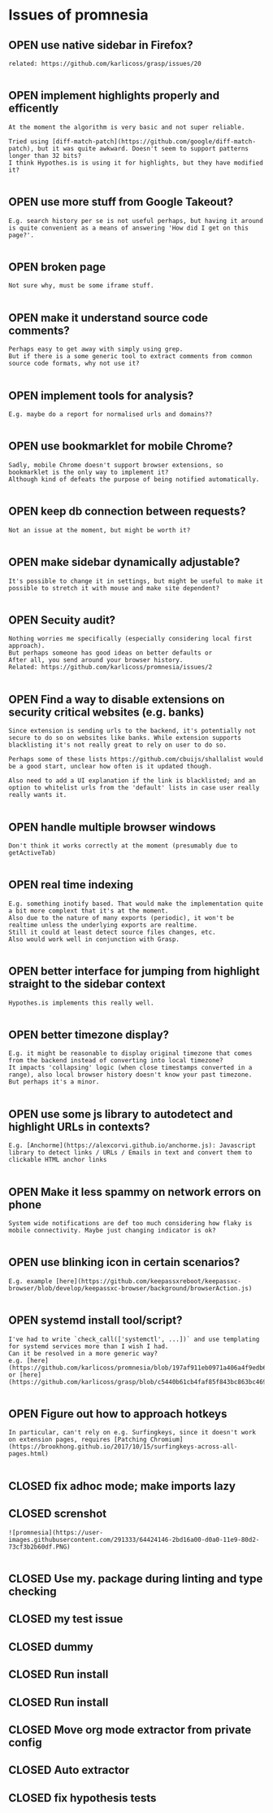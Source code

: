 #+todo: OPEN | CLOSED
* Issues of promnesia
:PROPERTIES:
:since:    
:url:      https://api.github.com/repos/karlicoss/promnesia
:END:
** OPEN use native sidebar in Firefox?
:PROPERTIES:
:tags:     ("enhancement" "firefox" "frontend")
:id:       28
:date-modification: 2019-12-27T23:02:40+0000
:date-creation: 2019-12-27T22:55:33+0000
:author:   "karlicoss"
:END:
: related: https://github.com/karlicoss/grasp/issues/20
: 
** OPEN implement highlights properly and efficently
:PROPERTIES:
:tags:     ("highlights" "performance")
:id:       30
:date-modification: 2019-12-27T23:01:11+0000
:date-creation: 2019-12-27T23:01:11+0000
:author:   "karlicoss"
:END:
: At the moment the algorithm is very basic and not super reliable.
: 
: Tried using [diff-match-patch](https://github.com/google/diff-match-patch), but it was quite awkward. Doesn't seem to support patterns longer than 32 bits? 
: I think Hypothes.is is using it for highlights, but they have modified it?
: 
** OPEN use more stuff from Google Takeout?
:PROPERTIES:
:tags:     ("google-takeout" "indexer")
:id:       29
:date-modification: 2019-12-27T23:01:10+0000
:date-creation: 2019-12-27T23:01:09+0000
:author:   "karlicoss"
:END:
: E.g. search history per se is not useful perhaps, but having it around is quite convenient as a means of answering 'How did I get on this page?'.
: 
** OPEN broken page
:PROPERTIES:
:tags:     ("bug" "frontend")
:id:       23
:date-modification: 2019-12-27T22:55:34+0000
:date-creation: 2019-12-27T22:26:51+0000
:author:   "karlicoss"
:END:
: Not sure why, must be some iframe stuff.
: 
** OPEN make it understand source code comments?
:PROPERTIES:
:tags:     ("discuss" "help-wanted" "indexer")
:id:       27
:date-modification: 2019-12-27T22:55:32+0000
:date-creation: 2019-12-27T22:55:31+0000
:author:   "karlicoss"
:END:
: Perhaps easy to get away with simply using grep.
: But if there is a some generic tool to extract comments from common source code formats, why not use it?
: 
** OPEN implement tools for analysis?
:PROPERTIES:
:tags:     ("cannon" "discuss")
:id:       26
:date-modification: 2019-12-27T22:55:31+0000
:date-creation: 2019-12-27T22:55:30+0000
:author:   "karlicoss"
:END:
: E.g. maybe do a report for normalised urls and domains??
: 
** OPEN use bookmarklet for mobile Chrome?
:PROPERTIES:
:tags:     ("chrome-mobile" "frontend" "help-wanted")
:id:       25
:date-modification: 2019-12-27T22:55:30+0000
:date-creation: 2019-12-27T22:55:29+0000
:author:   "karlicoss"
:END:
: Sadly, mobile Chrome doesn't support browser extensions, so bookmarklet is the only way to implement it?
: Although kind of defeats the purpose of being notified automatically.
: 
** OPEN keep db connection between requests?
:PROPERTIES:
:tags:     ("backend" "performance")
:id:       24
:date-modification: 2019-12-27T22:26:53+0000
:date-creation: 2019-12-27T22:26:52+0000
:author:   "karlicoss"
:END:
: Not an issue at the moment, but might be worth it?
: 
** OPEN make sidebar dynamically adjustable?
:PROPERTIES:
:tags:     ("discuss" "ui")
:id:       22
:date-modification: 2019-12-27T22:26:51+0000
:date-creation: 2019-12-27T22:26:50+0000
:author:   "karlicoss"
:END:
: It's possible to change it in settings, but might be useful to make it possible to stretch it with mouse and make site dependent?
: 
** OPEN Secuity audit?
:PROPERTIES:
:tags:     ("discuss" "security")
:id:       14
:date-modification: 2019-12-27T22:22:30+0000
:date-creation: 2019-12-27T22:04:43+0000
:author:   "karlicoss"
:END:
: Nothing worries me specifically (especially considering local first approach).
: But perhaps someone has good ideas on better defaults or 
: After all, you send around your browser history.
: Related: https://github.com/karlicoss/promnesia/issues/2
: 
** OPEN Find a way to disable extensions on security critical websites (e.g. banks)
:PROPERTIES:
:tags:     ("enhancement" "security")
:id:       2
:date-modification: 2019-12-27T22:22:25+0000
:date-creation: 2019-07-14T14:23:44+0100
:author:   "karlicoss"
:END:
: Since extension is sending urls to the backend, it's potentially not secure to do so on websites like banks. While extension supports blacklisting it's not really great to rely on user to do so.
: 
: Perhaps some of these lists https://github.com/cbuijs/shallalist would be a good start, unclear how often is it updated though. 
: 
: Also need to add a UI explanation if the link is blacklisted; and an option to whitelist urls from the 'default' lists in case user really really wants it.
: 
** OPEN handle multiple browser windows
:PROPERTIES:
:tags:     ("bug" "frontend" "test")
:id:       21
:date-modification: 2019-12-27T22:20:36+0000
:date-creation: 2019-12-27T22:20:35+0000
:author:   "karlicoss"
:END:
: Don't think it works correctly at the moment (presumably due to getActiveTab)
: 
** OPEN real time indexing
:PROPERTIES:
:tags:     ("backend")
:id:       20
:date-modification: 2019-12-27T22:19:35+0000
:date-creation: 2019-12-27T22:19:34+0000
:author:   "karlicoss"
:END:
: E.g. something inotify based. That would make the implementation quite a bit more complext that it's at the moment.
: Also due to the nature of many exports (periodic), it won't be realtime unless the underlying exports are realtime.
: Still it could at least detect source files changes, etc.
: Also would work well in conjunction with Grasp.
: 
** OPEN better interface for jumping from highlight straight to the sidebar context
:PROPERTIES:
:tags:     ("ui")
:id:       19
:date-modification: 2019-12-27T22:17:04+0000
:date-creation: 2019-12-27T22:17:03+0000
:author:   "karlicoss"
:END:
: Hypothes.is implements this really well.
: 
** OPEN better timezone display?
:PROPERTIES:
:tags:     ("ui")
:id:       18
:date-modification: 2019-12-27T22:15:42+0000
:date-creation: 2019-12-27T22:15:42+0000
:author:   "karlicoss"
:END:
: E.g. it might be reasonable to display original timezone that comes from the backend instead of converting into local timezone? 
: It impacts 'collapsing' logic (when close timestamps converted in a range), also local browser history doesn't know your past timezone. But perhaps it's a minor.
: 
** OPEN use some js library to autodetect and highlight URLs in contexts?
:PROPERTIES:
:tags:     ("help-wanted" "ui")
:id:       17
:date-modification: 2019-12-27T22:12:06+0000
:date-creation: 2019-12-27T22:12:06+0000
:author:   "karlicoss"
:END:
: E.g. [Anchorme](https://alexcorvi.github.io/anchorme.js): Javascript library to detect links / URLs / Emails in text and convert them to clickable HTML anchor links
: 
** OPEN Make it less spammy on network errors on phone
:PROPERTIES:
:tags:     ("mobile")
:id:       11
:date-modification: 2019-12-27T22:10:18+0000
:date-creation: 2019-12-26T17:23:55+0000
:author:   "karlicoss"
:END:
: System wide notifications are def too much considering how flaky is mobile connectivity. Maybe just changing indicator is ok?
: 
** OPEN use blinking icon in certain scenarios?
:PROPERTIES:
:tags:     ("ui")
:id:       16
:date-modification: 2019-12-27T22:09:21+0000
:date-creation: 2019-12-27T22:09:21+0000
:author:   "karlicoss"
:END:
: E.g. example [here](https://github.com/keepassxreboot/keepassxc-browser/blob/develop/keepassxc-browser/background/browserAction.js)
: 
** OPEN systemd install tool/script?
:PROPERTIES:
:tags:     ("help-wanted")
:id:       15
:date-modification: 2019-12-27T22:07:52+0000
:date-creation: 2019-12-27T22:07:52+0000
:author:   "karlicoss"
:END:
: I've had to write `check_call(['systemctl', ...])` and use templating for systemd services more than I wish I had.
: Can it be resolved in a more generic way?
: e.g. [here](https://github.com/karlicoss/promnesia/blob/197af911eb0971a406a4f9edb68c2bc801870b7f/setup_server#L9) or [here](https://github.com/karlicoss/grasp/blob/c5440b61cb4faf85f843bc863bc46993ce1e61ef/server/setup#L9)
: 
** OPEN Figure out how to approach hotkeys
:PROPERTIES:
:tags:     ("help-wanted" "discuss")
:id:       13
:date-modification: 2019-12-27T22:01:20+0000
:date-creation: 2019-12-27T22:01:20+0000
:author:   "karlicoss"
:END:
: In particular, can't rely on e.g. Surfingkeys, since it doesn't work on extension pages, requires [Patching Chromium](https://brookhong.github.io/2017/10/15/surfingkeys-across-all-pages.html)
: 
** CLOSED fix adhoc mode; make imports lazy
:PROPERTIES:
:id:       12
:date-modification: 2019-12-27T22:01:21+0000
:date-creation: 2019-12-27T21:42:23+0000
:author:   "karlicoss"
:END:
** CLOSED screnshot
:PROPERTIES:
:id:       5
:date-modification: 2019-12-27T21:49:17+0000
:date-creation: 2019-09-06T12:16:40+0100
:author:   "karlicoss"
:END:
: ![promnesia](https://user-images.githubusercontent.com/291333/64424146-2bd16a00-d0a0-11e9-80d2-73cf3b2b60df.PNG)
: 
** CLOSED Use my. package during linting and type checking
:PROPERTIES:
:id:       9
:date-modification: 2019-12-27T21:49:17+0000
:date-creation: 2019-11-22T22:52:03+0000
:author:   "karlicoss"
:END:
** CLOSED my test issue
:PROPERTIES:
:id:       10
:date-modification: 2019-12-26T13:44:46+0000
:date-creation: 2019-12-26T13:26:11+0000
:author:   "karlicoss"
:END:
** CLOSED dummy
:PROPERTIES:
:id:       1
:date-modification: 2019-12-26T13:44:45+0000
:date-creation: 2019-07-07T18:11:42+0100
:author:   "karlicoss"
:END:
** CLOSED Run install
:PROPERTIES:
:id:       3
:date-modification: 2019-12-26T13:24:53+0000
:date-creation: 2019-08-31T13:01:41+0100
:author:   "karlicoss"
:END:
** CLOSED Run install
:PROPERTIES:
:id:       4
:date-modification: 2019-12-26T13:24:53+0000
:date-creation: 2019-08-31T13:17:05+0100
:author:   "karlicoss"
:END:
** CLOSED Move org mode extractor from private config
:PROPERTIES:
:id:       6
:date-modification: 2019-12-26T13:24:52+0000
:date-creation: 2019-11-05T22:40:14+0000
:author:   "karlicoss"
:END:
** CLOSED Auto extractor
:PROPERTIES:
:id:       7
:date-modification: 2019-12-26T13:24:52+0000
:date-creation: 2019-11-06T00:08:48+0000
:author:   "karlicoss"
:END:
** CLOSED fix hypothesis tests
:PROPERTIES:
:id:       8
:date-modification: 2019-12-26T13:24:51+0000
:date-creation: 2019-11-17T14:32:58+0000
:author:   "karlicoss"
:END:
